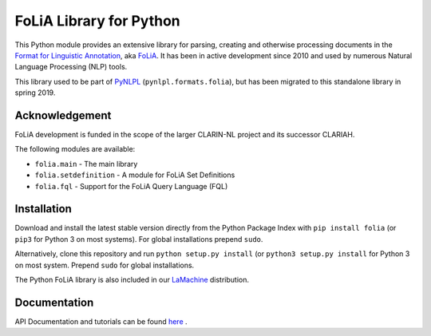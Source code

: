 FoLiA Library for Python
================================

.. image:: https://travis-ci.com/proycon/foliapy.svg?branch=master
    :target: https://travis-ci.com/proycon/foliapy

.. image:: http://readthedocs.org/projects/foliapy/badge/?version=latest
	:target: http://foliapy.readthedocs.io/en/latest/?badge=latest
	:alt: Documentation Status

.. image:: http://applejack.science.ru.nl/lamabadge.php/foliapy
   :target: http://applejack.science.ru.nl/languagemachines/

This Python module provides an extensive library for parsing, creating and otherwise processing documents in the `Format
for Linguistic Annotation <https://proycon.github.io/folia>`_, aka `FoLiA <https://proycon.github.io/folia>`_. It has
been in active development since 2010 and used by numerous Natural Language Processing (NLP) tools.

This library used to be part of `PyNLPL <https://github.com/proycon/pynlpl>`_ (``pynlpl.formats.folia``), but has been
migrated to this standalone library in spring 2019.

Acknowledgement
----------------------------

FoLiA development is funded in the scope of the larger CLARIN-NL project and its successor CLARIAH.


The following modules are available:

* ``folia.main`` - The main library
* ``folia.setdefinition`` - A module for FoLiA Set Definitions
* ``folia.fql`` - Support for the FoLiA Query Language (FQL)


Installation
--------------------

Download and install the latest stable version directly from the Python Package
Index with ``pip install folia`` (or ``pip3`` for Python 3 on most
systems). For global installations prepend ``sudo``.

Alternatively, clone this repository and run ``python setup.py install`` (or
``python3 setup.py install`` for Python 3 on most system. Prepend ``sudo`` for
global installations.

The Python FoLiA library is also included in our `LaMachine <https://proycon.github.io/LaMachine>`_ distribution.

Documentation
--------------------

API Documentation and tutorials can be found `here <https://foliapy.readthedocs.io/en/latest/>`_ .


